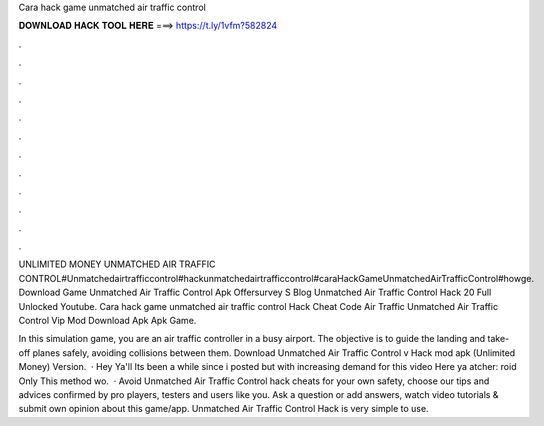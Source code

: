 Cara hack game unmatched air traffic control



𝐃𝐎𝐖𝐍𝐋𝐎𝐀𝐃 𝐇𝐀𝐂𝐊 𝐓𝐎𝐎𝐋 𝐇𝐄𝐑𝐄 ===> https://t.ly/1vfm?582824



.



.



.



.



.



.



.



.



.



.



.



.

UNLIMITED MONEY UNMATCHED AIR TRAFFIC CONTROL#Unmatchedairtrafficcontrol#hackunmatchedairtrafficcontrol#caraHackGameUnmatchedAirTrafficControl#howge. Download Game Unmatched Air Traffic Control Apk Offersurvey S Blog Unmatched Air Traffic Control Hack 20 Full Unlocked Youtube. Cara hack game unmatched air traffic control Hack Cheat Code Air Traffic Unmatched Air Traffic Control Vip Mod Download Apk Apk Game.

In this simulation game, you are an air traffic controller in a busy airport. The objective is to guide the landing and take-off planes safely, avoiding collisions between them. Download Unmatched Air Traffic Control v Hack mod apk (Unlimited Money)  Version.  · Hey Ya'll Its been a while since i posted but with increasing demand for this video Here ya atcher: roid Only This method wo.  · Avoid Unmatched Air Traffic Control hack cheats for your own safety, choose our tips and advices confirmed by pro players, testers and users like you. Ask a question or add answers, watch video tutorials & submit own opinion about this game/app. Unmatched Air Traffic Control Hack is very simple to use.
